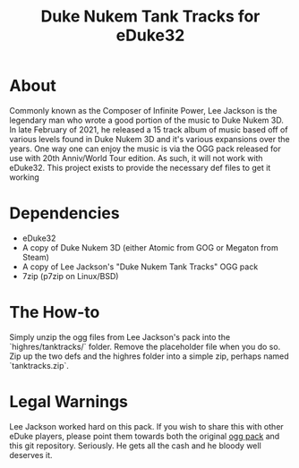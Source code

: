 #+TITLE: Duke Nukem Tank Tracks for eDuke32

* About
  Commonly known as the Composer of Infinite Power, Lee Jackson is the legendary man who wrote a good portion of the music to Duke Nukem 3D. In late February of 2021, he released a 15 track album of music based off of various levels found in Duke Nukem 3D and it's various expansions over the years. One way one can enjoy the music is via the OGG pack released for use with 20th Anniv/World Tour edition. As such, it will not work with eDuke32. This project exists to provide the necessary def files to get it working

* Dependencies
  - eDuke32
  - A copy of Duke Nukem 3D (either Atomic from GOG or Megaton from Steam)
  - A copy of Lee Jackson's "Duke Nukem Tank Tracks" OGG pack
  - 7zip (p7zip on Linux/BSD)

* The How-to
  Simply unzip the ogg files from Lee Jackson's pack into the `highres/tanktracks/` folder. Remove the placeholder file when you do so. Zip up the two defs and the highres folder into a simple zip, perhaps named `tanktracks.zip`.

* Legal Warnings
  Lee Jackson worked hard on this pack. If you wish to share this with other eDuke players, please point them towards both the original [[https://montrose.is/dnttoggpack/][ogg pack]] and this git repository. Seriously. He gets all the cash and he bloody well deserves it.
